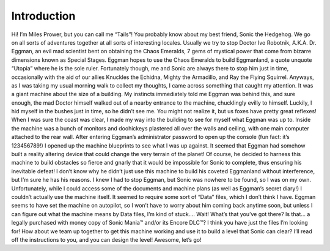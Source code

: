 Introduction
=========================================

Hi! I’m Miles Prower, but you can call me “Tails”! You probably know about my best friend, Sonic the Hedgehog. We go on all sorts of adventures together at all sorts of interesting locales. Usually we try to stop Doctor Ivo Robotnik, A.K.A. Dr. Eggman, an evil mad scientist bent on obtaining the Chaos Emeralds, 7 gems of mystical power that come from bizarre dimensions known as Special Stages. Eggman hopes to use the Chaos Emeralds to build Eggmanland, a quote unquote “Utopia” where he is the sole ruler. Fortunately though, me and Sonic are always there to stop him just in time, occasionally with the aid of our allies Knuckles the Echidna, Mighty the Armadillo, and Ray the Flying Squirrel. Anyways, as I was taking my usual morning walk to collect my thoughts, I came across something that caught my attention. It was a giant machine about the size of a building. My instincts immediately told me Eggman was behind this, and sure enough, the mad Doctor himself walked out of a nearby entrance to the machine, chucklingly evilly to himself. Luckily, I hid myself in the bushes just in time, so he didn’t see me. You might not realize it, but us foxes have pretty great reflexes! When I was sure the coast was clear, I made my way into the building to see for myself what Eggman was up to. Inside the machine was a bunch of monitors and doohickeys plastered all over the walls and ceiling, with one main computer attached to the rear wall. After entering Eggman’s administrator password to open up the console (fun fact: it’s 123456789!) I opened up the machine blueprints to see what I was up against. It seemed that Eggman had somehow built a reality altering device that could change the very terrain of the planet! Of course, he decided to harness this machine to build obstacles so fierce and gnarly that it would be impossible for Sonic to complete, thus ensuring his inevitable defeat! I don’t know why he didn’t just use this machine to build his coveted Eggmanland without interference, but I’m sure he has his reasons. I knew I had to stop Eggman, but Sonic was nowhere to be found, so I was on my own. Unfortunately, while I could access some of the documents and machine plans (as well as Eggman’s secret diary!) I couldn’t actually use the machine itself. It seemed to require some sort of “Data” files, which I don’t think I have. Eggman seems to have set the machine on autopilot, so I won’t have to worry about him coming back anytime soon, but unless I can figure out what the machine means by Data files, I’m kind of stuck.... Wait! What’s that you’ve got there? Is that... a legally purchased with money copy of Sonic Mania™️ and/or its Encore DLC™️? I think you have just the files I’m looking for! How about we team up together to get this machine working and use it to build a level that Sonic can clear? I’ll read off the instructions to you, and you can design the level! Awesome, let’s go! 
